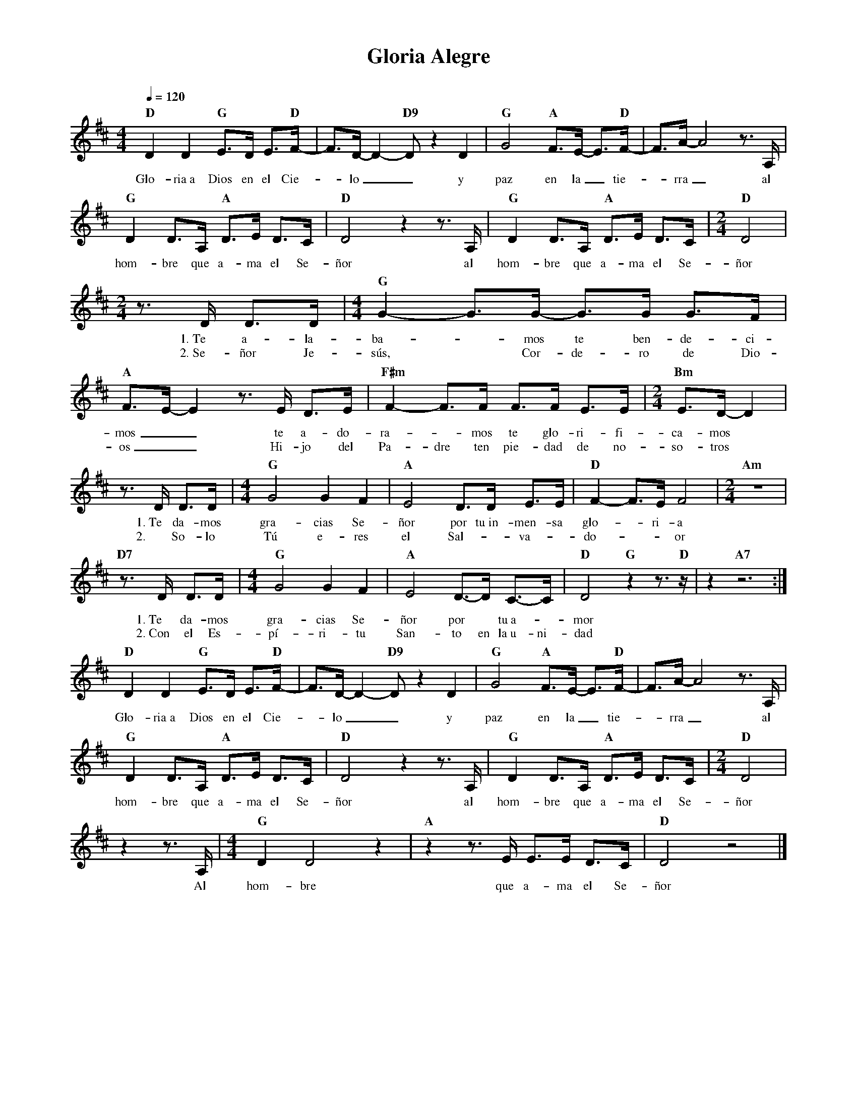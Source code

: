 %abc-2.2
%%MIDI program 74
%%topspace 0
%%composerspace 0
%%titlefont RomanBold 20
%%vocalfont Roman 12
%%composerfont RomanItalic 12
%%gchordfont RomanBold 12
%%tempofont RomanBold 12
%leftmargin 0.8cm
%rightmargin 0.8cm

X:1 
T:Gloria Alegre
C:
M:4/4
L:1/8
Q:1/4=120
K:D
%
%%MIDI beat 105 90 60 3
    "D"D2 D2 "G"E>D E>"D"F-|F>D- D2-"D9"D z2 D2 | "G"G4 "A"F>E- E>"D"F-|F>A-A4 z>A, |
w: Glo-ria~a Dios en el Cie--lo__ y paz en la_ tie--rra_ al
    "G"D2 D>A, "A"D>E D>C | "D"D4 z2 z>A, | "G"D2 D>A, "A"D>E D>C | [M:2/4]"D"D4|
w: hom-bre que a-ma el Se-ñor al hom-bre que a-ma el Se-ñor
    [M:2/4]z>D D>D |[M:4/4]"G"G2-G>G- G>G G>F|"A"F>E-E2 z>E D>E | "F#m"F2-F>F F>F E>E | [M:2/4]"Bm"E>D-D2 |
w: 1.~Te a-la-ba--mos te ben-de-ci-mos__ te a-do-ra--mos te glo-ri-fi-ca-mos
w: 2.~Se-ñor Je-sús, * Cor-de-ro de Dio-os__ Hi-jo del Pa-dre ten pie-dad de no-so-tros
    z>D D>D |[M:4/4]"G"G4 G2 F2 |"A"E4 D>D E>E | "D"F2-F>E F4 | [M:2/4]"Am"z4|
w: 1.~Te da-mos gra-cias Se-ñor por tu~in-men-sa glo--ri-a
w: 2.~ So-lo Tú e-res el Sal-*va-*do---or
    "D7"z>D D>D |[M:4/4]"G"G4 G2 F2 |"A"E4 D->D C->C | "D"D4 "G"z2 z>"D"z | z2 "A7"z6 :|
w: 1.~Te da-mos gra-cias Se-ñor por* tu~a--mor
w: 2.~Con el Es-pí-ri-tu San-to en la~u-ni-dad
    "D"D2 D2 "G"E>D E>"D"F-|F>D- D2-"D9"D z2 D2 | "G"G4 "A"F>E- E>"D"F-|F>A-A4 z>A, |
w: Glo-ria~a Dios en el Cie--lo__ y paz en la_ tie--rra_ al
    "G"D2 D>A, "A"D>E D>C | "D"D4 z2 z>A, | "G"D2 D>A, "A"D>E D>C | [M:2/4]"D"D4|
w: hom-bre que a-ma el Se-ñor al hom-bre que a-ma el Se-ñor
    z2 z>A, |[M:4/4]"G"D2 D4 z2 | "A"z2 z>E E>E D>C| "D"D4 z4|]
w: Al hom-bre que a-ma el Se-ñor